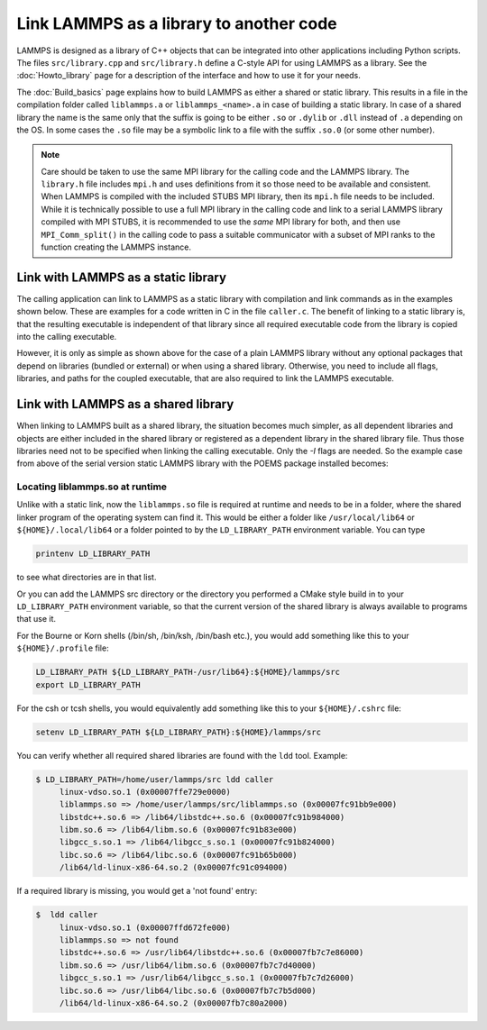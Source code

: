 Link LAMMPS as a library to another code
========================================

LAMMPS is designed as a library of C++ objects that can be
integrated into other applications including Python scripts.
The files ``src/library.cpp`` and ``src/library.h`` define a
C-style API for using LAMMPS as a library.  See the
:doc:`Howto_library` page
for a description of the interface and how to use it for your needs.

The :doc:`Build_basics` page explains how to build
LAMMPS as either a shared or static library.  This results in a file
in the compilation folder called ``liblammps.a`` or ``liblammps_<name>.a``
in case of building a static library.  In case of a shared library
the name is the same only that the suffix is going to be either ``.so``
or ``.dylib`` or ``.dll`` instead of ``.a`` depending on the OS.
In some cases the ``.so`` file may be a symbolic link to a file with
the suffix ``.so.0`` (or some other number).

.. note::

   Care should be taken to use the same MPI library for the calling code
   and the LAMMPS library.  The ``library.h`` file includes ``mpi.h``
   and uses definitions from it so those need to be available and
   consistent.  When LAMMPS is compiled with the included STUBS MPI
   library, then its ``mpi.h`` file needs to be included.  While it is
   technically possible to use a full MPI library in the calling code
   and link to a serial LAMMPS library compiled with MPI STUBS, it is
   recommended to use the *same* MPI library for both, and then use
   ``MPI_Comm_split()`` in the calling code to pass a suitable
   communicator with a subset of MPI ranks to the function creating the
   LAMMPS instance.

Link with LAMMPS as a static library
------------------------------------

The calling application can link to LAMMPS as a static library with
compilation and link commands as in the examples shown below.  These
are examples for a code written in C in the file ``caller.c``.
The benefit of linking to a static library is, that the resulting
executable is independent of that library since all required
executable code from the library is copied into the calling executable.

.. tabs::

   .. tab:: CMake build

      This assumes that LAMMPS has been configured without setting a
      ``LAMMPS_MACHINE`` name, installed with "make install", and the
      ``PKG_CONFIG_PATH`` environment variable has been updated to
      include the ``liblammps.pc`` file installed into the configured
      destination folder.  The commands to compile and link a coupled
      executable are then:

      .. code-block:: bash

         mpicc -c -O $(pkgconf liblammps --cflags) caller.c
         mpicxx -o caller caller.o -$(pkgconf liblammps --libs)

   .. tab:: Traditional make

      This assumes that LAMMPS has been compiled in the folder
      ``${HOME}/lammps/src`` with "make mpi". The commands to compile
      and link a coupled executable are then:

      .. code-block:: bash

         mpicc -c -O -I${HOME}/lammps/src caller.c
         mpicxx -o caller caller.o -L${HOME}/lammps/src -llammps_mpi

      The *-I* argument is the path to the location of the ``library.h``
      header file containing the interface to the LAMMPS C-style library
      interface.  The *-L* argument is the path to where the
      ``liblammps_mpi.a`` file is located.  The *-llammps_mpi* argument
      is shorthand for telling the compiler to link the file
      ``liblammps_mpi.a``.  If LAMMPS has been built as a shared
      library, then the linker will use ``liblammps_mpi.so`` instead.
      If both files are available, the linker will usually prefer the
      shared library.  In case of a shared library, you may need to
      update the ``LD_LIBRARY_PATH`` environment variable or running the
      ``caller`` executable will fail since it cannot find the shared
      library at runtime.

However, it is only as simple as shown above for the case of a plain
LAMMPS library without any optional packages that depend on libraries
(bundled or external) or when using a shared library.  Otherwise, you
need to include all flags, libraries, and paths for the coupled
executable, that are also required to link the LAMMPS executable.

.. tabs::

   .. tab:: CMake build

      When using CMake, additional libraries with sources in the lib
      folder are built, but not included in ``liblammps.a`` and
      (currently) not installed with ``make install`` and not included
      in the ``pkgconfig`` configuration file.  They can be found in the
      top level build folder, but you have to determine the necessary
      link flags manually.  It is therefore recommended to either use
      the traditional make procedure to build and link with a static
      library or build and link with a shared library instead.

   .. tab:: Traditional make

      After you have compiled a static LAMMPS library using the
      conventional build system for example with "make mode=static
      serial". And you also have installed the ``POEMS`` package after
      building its bundled library in ``lib/poems``. Then the commands
      to build and link the coupled executable change to:

      .. code-block:: bash

         gcc -c -O -I${HOME}/lammps/src/STUBS -I${HOME}/lammps/src -caller.c
         g++ -o caller caller.o -L${HOME}/lammps/lib/poems \
                      -L${HOME}/lammps/src/STUBS -L${HOME}/lammps/src \
                      -llammps_serial -lpoems -lmpi_stubs

      Note, that you need to link with ``g++`` instead of ``gcc`` even
      if you have written your code in C, since LAMMPS itself is C++
      code.  You can display the currently applied settings for building
      LAMMPS for the "serial" machine target by using the command:

      .. code-block:: bash

         make mode=print serial

      Which should output something like:

      .. code-block:: bash

         # Compiler:
         CXX=g++
         # Linker:
         LD=g++
         # Compilation:
         CXXFLAGS=-g -O3 -DLAMMPS_GZIP -DLAMMPS_MEMALIGN=64 -I${HOME}/compile/lammps/lib/poems -I${HOME}/compile/lammps/src/STUBS
         # Linking:
         LDFLAGS=-g -O
         # Libraries:
         LDLIBS=-L${HOME}/compile/lammps/src -llammps_serial -L${HOME}/compile/lammps/lib/poems -L${HOME}/compile/lammps/src/STUBS -lpoems -lmpi_stubs

      From this you can gather the necessary paths and flags.  With
      makefiles for other *machine* configurations you need to do the
      equivalent and replace "serial" with the corresponding "machine"
      name of the makefile.

Link with LAMMPS as a shared library
------------------------------------

When linking to LAMMPS built as a shared library, the situation becomes
much simpler, as all dependent libraries and objects are either included
in the shared library or registered as a dependent library in the shared
library file.  Thus those libraries need not to be specified when
linking the calling executable.  Only the *-I* flags are needed.  So the
example case from above of the serial version static LAMMPS library with
the POEMS package installed becomes:

.. tabs::

   .. tab:: CMake build

      The commands with a shared LAMMPS library compiled with the CMake
      build process are the same as for the static library.

      .. code-block:: bash

         mpicc -c -O $(pkgconf liblammps --cflags) caller.c
         mpicxx -o caller caller.o -$(pkgconf --libs)

   .. tab:: Traditional make

      The commands with a shared LAMMPS library compiled with the
      traditional make build using ``make mode=shared serial`` becomes:

      .. code-block:: bash

         gcc -c -O -I${HOME}/lammps/src/STUBS -I${HOME}/lammps/src -caller.c
         g++ -o caller caller.o -L${HOME}/lammps/src -llammps_serial

Locating liblammps.so at runtime
^^^^^^^^^^^^^^^^^^^^^^^^^^^^^^^^

Unlike with a static link, now the ``liblammps.so`` file is required at
runtime and needs to be in a folder, where the shared linker program of
the operating system can find it.  This would be either a folder like
``/usr/local/lib64`` or ``${HOME}/.local/lib64`` or a folder pointed to
by the ``LD_LIBRARY_PATH`` environment variable. You can type

.. code-block:: bash

   printenv LD_LIBRARY_PATH

to see what directories are in that list.

Or you can add the LAMMPS src directory or the directory you performed a
CMake style build in to your ``LD_LIBRARY_PATH`` environment variable,
so that the current version of the shared library is always available to
programs that use it.

For the Bourne or Korn shells (/bin/sh, /bin/ksh, /bin/bash etc.), you
would add something like this to your ``${HOME}/.profile`` file:

.. code-block:: bash

   LD_LIBRARY_PATH ${LD_LIBRARY_PATH-/usr/lib64}:${HOME}/lammps/src
   export LD_LIBRARY_PATH

For the csh or tcsh shells, you would equivalently add something like this
to your ``${HOME}/.cshrc`` file:

.. code-block:: csh

   setenv LD_LIBRARY_PATH ${LD_LIBRARY_PATH}:${HOME}/lammps/src

You can verify whether all required shared libraries are found with the
``ldd`` tool.  Example:

.. code-block:: bash

   $ LD_LIBRARY_PATH=/home/user/lammps/src ldd caller
        linux-vdso.so.1 (0x00007ffe729e0000)
        liblammps.so => /home/user/lammps/src/liblammps.so (0x00007fc91bb9e000)
        libstdc++.so.6 => /lib64/libstdc++.so.6 (0x00007fc91b984000)
        libm.so.6 => /lib64/libm.so.6 (0x00007fc91b83e000)
        libgcc_s.so.1 => /lib64/libgcc_s.so.1 (0x00007fc91b824000)
        libc.so.6 => /lib64/libc.so.6 (0x00007fc91b65b000)
        /lib64/ld-linux-x86-64.so.2 (0x00007fc91c094000)

If a required library is missing, you would get a 'not found' entry:

.. code-block:: bash

   $  ldd caller
        linux-vdso.so.1 (0x00007ffd672fe000)
        liblammps.so => not found
        libstdc++.so.6 => /usr/lib64/libstdc++.so.6 (0x00007fb7c7e86000)
        libm.so.6 => /usr/lib64/libm.so.6 (0x00007fb7c7d40000)
        libgcc_s.so.1 => /usr/lib64/libgcc_s.so.1 (0x00007fb7c7d26000)
        libc.so.6 => /usr/lib64/libc.so.6 (0x00007fb7c7b5d000)
        /lib64/ld-linux-x86-64.so.2 (0x00007fb7c80a2000)

